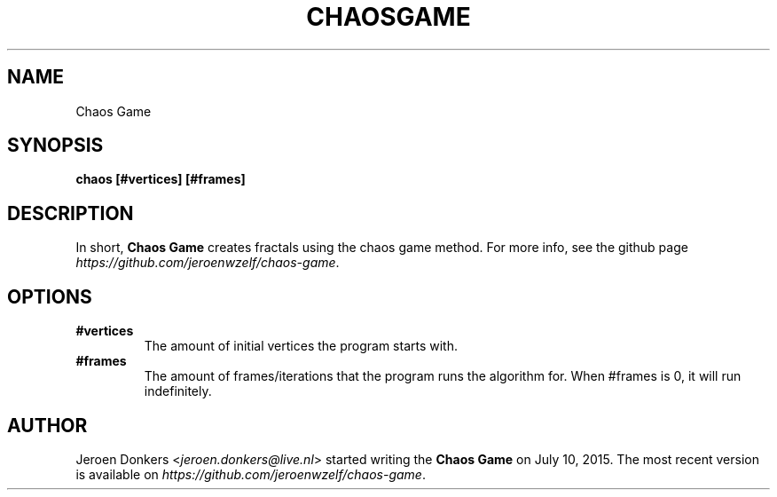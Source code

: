 .TH CHAOSGAME 6 "Okt 19, 2018" "version 1.0" "Chaos Game manual"
.SH NAME
Chaos Game
.SH SYNOPSIS
.B chaos [#vertices] [#frames]
.SH DESCRIPTION
In short,
.B Chaos Game
creates fractals using the chaos game method. For more info, see the github page
.IR https://github.com/jeroenwzelf/chaos-game .
.SH OPTIONS
.TP
.B #vertices
The amount of initial vertices the program starts with.
.TP
.B #frames
The amount of frames/iterations that the program runs the algorithm for. When #frames is 0, it will run indefinitely.
.SH AUTHOR
Jeroen Donkers
.RI < jeroen.donkers@live.nl >
started writing the
.B Chaos Game
on July 10, 2015. The most recent version is available on 
.IR https://github.com/jeroenwzelf/chaos-game .
